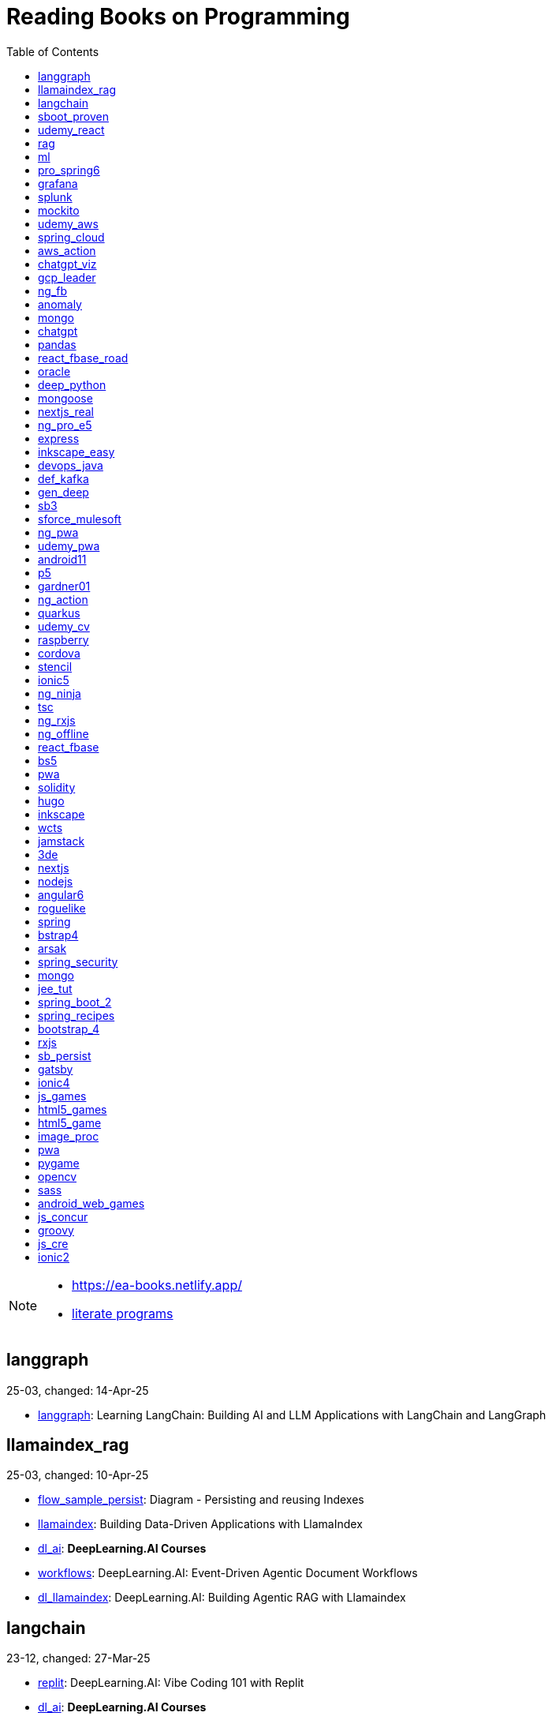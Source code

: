 = Reading Books on Programming
:icons: font
:toc: right

[NOTE]
====
- https://ea-books.netlify.app/
- link:lit/_build/html/index.html[literate programs]
====

==  langgraph

25-03, changed: 14-Apr-25

- link:2025/25-03/langgraph_code/langgraph.html[langgraph]: Learning LangChain: Building AI and LLM Applications with LangChain and LangGraph

==  llamaindex_rag

25-03, changed: 10-Apr-25

- link:2025/25-03/llamaindex_rag_code/flow_sample_persist.html[flow_sample_persist]: Diagram - Persisting and reusing Indexes
- link:2025/25-03/llamaindex_rag_code/llamaindex.html[llamaindex]: Building Data-Driven Applications with LlamaIndex
- link:2025/25-03/llamaindex_rag_code/dl_ai.html[dl_ai]: *DeepLearning.AI Courses*
- link:2025/25-03/llamaindex_rag_code/workflows.html[workflows]: DeepLearning.AI: Event-Driven Agentic Document Workflows
- link:2025/25-03/llamaindex_rag_code/dl_llamaindex.html[dl_llamaindex]: DeepLearning.AI: Building Agentic RAG with Llamaindex

==  langchain

23-12, changed: 27-Mar-25

- link:2023/23-12/langchain_code/replit.html[replit]: DeepLearning.AI: Vibe Coding 101 with Replit
- link:2023/23-12/langchain_code/dl_ai.html[dl_ai]: *DeepLearning.AI Courses*
- link:2023/23-12/langchain_code/workflows.html[workflows]: DeepLearning.AI: Event-Driven Agentic Document Workflows
- link:2023/23-12/langchain_code/windsurf.html[windsurf]: DeepLearning.AI: Build Apps with Windsurf’s AI Coding Agents
- link:2023/23-12/langchain_code/lc_cs.html[lc_cs]: LangChain Cheat Sheet
- link:2023/23-12/langchain_code/copilot_cs.html[copilot_cs]: GitHub Copilot Cheat Sheet
- link:2023/23-12/langchain_code/o1.html[o1]: DeepLearning.AI: Reasoning with o1
- link:2023/23-12/langchain_code/o1-L3.html[o1-L3]: DeepLearning.AI: Reasoning with o1: Lesson 3: Planning with o1
- link:2023/23-12/langchain_code/llm_testing.html[llm_testing]: DeepLearning.AI: Automated Testing for LLMOps
- link:2023/23-12/langchain_code/chatgpt_api.html[chatgpt_api]: DeepLearning.AI: Building Systems with the ChatGPT API
- link:2023/23-12/langchain_code/prompts.html[prompts]: DeepLearning.AI: ChatGPT Prompt Engineering for Developers
- link:2023/23-12/langchain_code/o1-canvas.html[o1-canvas]: DeepLearning.AI: Collaborative Writing and Coding with OpenAI Canvas
- link:2023/23-12/langchain_code/langchain_data.html[langchain_data]: DeepLearning.AI: LangChain Chat with Your Data
- link:2023/23-12/langchain_code/llamaindex_rag.html[llamaindex_rag]: DeepLearning.AI: Building Agentic RAG with Llamaindex
- link:2023/23-12/langchain_code/chroma.html[chroma]: DeepLearning.AI: Advanced Retrieval for AI with Chroma
- link:2023/23-12/langchain_code/pi_keys_codegen.html[pi_keys_codegen]: AI Code Generation Test - XML to HTML
- link:2023/23-12/langchain_code/langchain.html[langchain]: 23-12 Generative AI with LangChain
- link:2023/23-12/langchain_code/langchain_doc.html[langchain_doc]: LangChain Docs
- link:2023/23-12/langchain_code/openai_doc.html[openai_doc]: OpenAI Docs

==  sboot_proven

25-01, changed: 24-Feb-25

- link:2025/25-01/sboot_proven_code/sboot_proven.html[sboot_proven]: **Spring Boot 3.0 Cookbook**
- link:2025/25-01/sboot_proven_code/actuator.html[actuator]: Chapter 3: Observability, Monitoring, and Application Management
- link:2025/25-01/sboot_proven_code/reactive.html[reactive]: Chapter 8: Spring Reactive and Spring Cloud Stream
- link:2025/25-01/sboot_proven_code/restful.html[restful]: Chapter 1: Building RESTful APIs

==  udemy_react

22-10, changed: 16-Feb-25

- link:2022/22-10/udemy_react_code/udemy_react.html[udemy_react]: *React - The Complete Guide (incl Hooks, React Router, Redux)*
- link:2022/22-10/udemy_react_code/debugging.html[debugging]: 7. Debugging React Apps
- link:2022/22-10/udemy_react_code/styling.html[styling]: 6. Styling React Components
- link:2022/22-10/udemy_react_code/nextjs.html[nextjs]: 26. A (Pretty Deep Dive) Introduction to Next.js
- link:2022/22-10/udemy_react_code/react_essentials_practice.html[react_essentials_practice]: 5. React Essentials - Practice Project
- link:2022/22-10/udemy_react_code/react_essentials.html[react_essentials]: 4. React Essentials - Deep Dive
- link:2022/22-10/udemy_react_code/react_basics.html[react_basics]: 3. React Basics and Working With Components - Udemy React Course
- link:2022/22-10/udemy_react_code/js_refresh.html[js_refresh]: 2. JavaScript Refresher - Udemy React Course
- link:2022/22-10/udemy_react_code/getting_started.html[getting_started]: 1. Getting Started - Udemy React Course
- link:2022/22-10/udemy_react_code/shopify.html[shopify]: Shopify Docs

==  rag

25-01, changed: 07-Jan-25

- link:2025/25-01/rag_code/rag.html[rag]: Unlocking Data with Generative AI and RAG

==  ml

22-02, changed: 03-Jan-25

- link:2022/22-02/ml_code/batch.html[batch]: The Batch
- link:2022/22-02/ml_code/ml3.html[ml3]: ML Notes

==  pro_spring6

24-02, changed: 24-Dec-24

- link:2024/24-02/pro_spring6_code/a-cheatsheet.html[a-cheatsheet]: Spring Boot Actuator Cheat Sheet
- link:2024/24-02/pro_spring6_code/18_actuator.html[18_actuator]: Chapter 18. Monitoring Spring Applications
- link:2024/24-02/pro_spring6_code/pro_spring_6.html[pro_spring_6]: Pro Spring 6
- link:2024/24-02/pro_spring6_code/06_jdbc.html[06_jdbc]: Chapter 6. Spring Data Access with JDBC
- link:2024/24-02/pro_spring6_code/actuator_baeldung.html[actuator_baeldung]: Tutorial on Spring Boot Actuator from Baeldung
- link:2024/24-02/pro_spring6_code/03_introducing_ioc.html[03_introducing_ioc]: Chapter 3. Introducing IoC and DI in Spring
- link:2024/24-02/pro_spring6_code/02_getting_started.html[02_getting_started]: Chapter 2: Getting Started
- link:2024/24-02/pro_spring6_code/mybatis.html[mybatis]: MyBatis Notes

==  grafana

24-04, changed: 17-Dec-24

- link:2024/24-04/grafana_code/promql.html[promql]: PromQL Cheat Sheet
- link:2024/24-04/grafana_code/grafana.html[grafana]: Learn Grafana 10.x

==  splunk

24-03, changed: 19-Mar-24

- link:2024/24-03/splunk_code/splunk.html[splunk]: Practical Splunk Search Processing Language

==  mockito

23-02, changed: 09-Mar-24

- link:2023/23-02/mockito_code/mockito.html[mockito]: Mockito Made Clear
- link:2023/23-02/mockito_code/HelloMockitoTest.java.html[HelloMockitoTest.java]: HelloMockitoTest.java
- link:2023/23-02/mockito_code/HelloMockito.java.html[HelloMockito.java]: HelloMockito.java

==  udemy_aws

23-08, changed: 21-Feb-24

- link:2023/23-08/udemy_aws_code/udemy_aws.html[udemy_aws]: Ultimate AWS Certified Developer Associate 2024 NEW DVA-C02

==  spring_cloud

23-06, changed: 20-Feb-24

- link:2023/23-06/spring_cloud_code/spring_cloud.html[spring_cloud]: 23-06 Cloud Native Spring in Action With Spring Boot and Kubernetes

==  aws_action

23-08, changed: 18-Feb-24

- link:2023/23-08/aws_action_code/aws_action.html[aws_action]: 23-08 Amazon Web Services in Action

==  chatgpt_viz

24-01, changed: 13-Feb-24

- link:2024/24-01/chatgpt_viz_code/chatgpt_viz.html[chatgpt_viz]: 24-01 Python 3 Data Visualization Using ChatGPT
- link:2024/24-01/chatgpt_viz_code/streamlit_docs.html[streamlit_docs]: Streamlit Docs
- link:2024/24-01/chatgpt_viz_code/seaborn_docs.html[seaborn_docs]: Seaborn Docs

==  gcp_leader

23-09, changed: 07-Feb-24

- link:2023/23-09/gcp_leader_code/gcp_visual.html[gcp_visual]: 23-09 Visualizing Google Cloud

==  ng_fb

21-03, changed: 28-Jan-24

- link:2021/21-03/ng_fb_code/ng_new.html[ng_new]: New Angular Docs
- link:2021/21-03/ng_fb_code/8_ngrx.html[8_ngrx]: Section 8: Using NgRx for State Management
- link:2021/21-03/ng_fb_code/nb_fb.html[nb_fb]: Angular (Full App) with Angular Material, Angularfire & NgRx
- link:2021/21-03/ng_fb_code/5_material_data.html[5_material_data]: Section 5: Working with Data and Angular Material
- link:2021/21-03/ng_fb_code/4_material_deeper.html[4_material_deeper]: Section 4: Diving Deeper into Angular Material
- link:2021/21-03/ng_fb_code/3_material.html[3_material]: Section 3: Angular Material

==  anomaly

24-01, changed: 27-Jan-24

- link:2024/24-01/anomaly_code/anomaly.html[anomaly]: 24-01 Finding Ghosts in Your Data

==  mongo

23-10, changed: 26-Jan-24

- link:2023/23-10/mongo_code/mongo.html[mongo]: 23-10 MongoDB - The Definitive Guide
- link:2023/23-10/mongo_code/express.html[express]: Web Development with Node and Express

==  chatgpt

23-11, changed: 22-Jan-24

- link:2023/23-11/chatgpt_code/langchain.html[langchain]: DeepLearning.AI Course - LangChain for LLM Application Development
- link:2023/23-11/chatgpt_code/chatgpt.html[chatgpt]: OpenAI API Quotas

==  pandas

23-09, changed: 21-Jan-24

- link:2023/23-09/pandas_code/python.html[python]: Python Cheat Sheet
- link:2023/23-09/pandas_code/pandas.html[pandas]: Python for Data Analysis: Data Wrangling with pandas, NumPy, and Jupyter, 3rd Edition
- link:2023/23-09/pandas_code/conda.html[conda]: Conda Cheat Sheet

==  react_fbase_road

23-02, changed: 17-Jan-24

- link:2023/23-02/react_fbase_road_code/react_fbase_road.html[react_fbase_road]: The Road to React with Firebase

==  oracle

24-01, changed: 16-Jan-24

- link:2024/24-01/oracle_code/rabbitmq.html[rabbitmq]: RabbitMQ Tutorials
- link:2024/24-01/oracle_code/jasper.html[jasper]: JasperReports
- link:2024/24-01/oracle_code/oracle.html[oracle]: 24-01 Pro Oracle SQL Development

==  deep_python

23-08, changed: 25-Dec-23

- link:2023/23-08/deep_python_code/deep_python.html[deep_python]: 23-08 Deep Learning with Python - 2nd Edition

==  mongoose

23-10, changed: 07-Dec-23

- link:2023/23-10/mongoose_code/mongoose.html[mongoose]: MongooseJS Cheat Sheet

==  nextjs_real

23-10, changed: 12-Oct-23

- link:2023/23-10/nextjs_real_code/nextjs_real.html[nextjs_real]: Real-World Next.js

==  ng_pro_e5

22-08, changed: 25-Sep-23

- link:2022/22-08/ng_pro_e5_code/angular.html[angular]: Pro Angular

==  express

22-02, changed: 24-Sep-23

- link:2022/22-02/express_code/express.html[express]: Web Development with Node and Express

==  inkscape_easy

23-05, changed: 01-Sep-23

- link:2023/23-05/inkscape_easy_code/inkscape.html[inkscape]: = Inkscape Book
- link:2023/23-05/inkscape_easy_code/dk_toc.html[dk_toc]: = The Book of Inkscape: The Definitive Guide to the Graphics Editor, 2nd Edition
- link:2023/23-05/inkscape_easy_code/cr_toc.html[cr_toc]: = Design Made Easy with Inkscape: A practical guide to your journey from beginner to pro-level vector illustration

==  devops_java

23-03, changed: 24-Aug-23

- link:2023/23-03/devops_java_code/docker.html[docker]: DevOps Java Book

==  def_kafka

23-07, changed: 17-Aug-23

- link:2023/23-07/def_kafka_code/kafka.html[kafka]: Apache Kafka Notes

==  gen_deep

23-02, changed: 06-Aug-23

- link:2023/23-02/gen_deep_code/gen_deep.html[gen_deep]: Generative Deep Learning: Teaching Machines To Paint, Write, Compose, and Play

==  sb3

23-01, changed: 24-Jul-23

- link:2023/23-01/sb3_code/sb3.html[sb3]: = Learning Spring Boot 3.0: Simplify the development of production-grade applications using Java and Spring, 3rd Edition

==  sforce_mulesoft

22-10, changed: 07-Jul-23

- link:2022/22-10/sforce_mulesoft_code/sforce_mulesoft.html[sforce_mulesoft]: MuleSoft for Salesforce Developer

==  ng_pwa

19-05, changed: 29-Jun-23

- link:2019/19-05/ng_pwa_code/ng_pwa.html[ng_pwa]: 19-05 PWA with Angular
- link:2019/19-05/ng_pwa_code/angularfire.html[angularfire]: AngularFire

==  udemy_pwa

22-09, changed: 26-Jun-23

- link:2022/22-09/udemy_pwa_code/udemy_pwa.html[udemy_pwa]: Progressive Web Apps (PWA) - The Complete Guide

==  android11

21-09, changed: 04-May-23

- link:2021/21-09/android11_code/android11.html[android11]: Full Android 11 Masterclass Course | 14 Real Apps - 45 Hours

==  p5

18-04, changed: 04-May-23

- link:2018/18-04/p5_code/p5.html[p5]: Learn JavaScript with p5.js

==  gardner01

17-07, changed: 03-May-23

- link:2017/17-07/gardner01_code/gardner.html[gardner]: Gardner Books

==  ng_action

16-02, changed: 02-May-23

- link:2016/16-02/ng_action_code/angularjs.html[angularjs]: AngularJS in Action

==  quarkus

23-04, changed: 02-May-23

- link:2023/23-04/quarkus_code/quarkus.html[quarkus]: Kubernetes Native Microservices with Quarkus and MicroProfile

==  udemy_cv

23-04, changed: 21-Apr-23

- link:2023/23-04/udemy_cv_code/udemy_cv.html[udemy_cv]: Modern Computer Vision: PyTorch, Tensorflow2 Keras & OpenCV4

==  raspberry

16-12, changed: 27-Feb-23

- link:2016/16-12/raspberry_code/pi_setup.html[pi_setup]: Настройка Raspberry Pi
- link:2016/16-12/raspberry_code/mqtt.html[mqtt]: MQTT

==  cordova

16-09, changed: 10-Feb-23

- link:2016/16-09/cordova_code/cordova.html[cordova]: Cordova in Action

==  stencil

22-09, changed: 24-Jan-23

- link:2022/22-09/stencil_code/stencil.html[stencil]: Web Components & Stencil.js

==  ionic5

22-02, changed: 28-Dec-22

- link:2022/22-02/ionic5_code/ionic5.html[ionic5]: Ionic 5

==  ng_ninja

22-03, changed: 22-Dec-22

- link:2022/22-03/ng_ninja_code/ng_ninja.html[ng_ninja]: Become a ninja with Angular

==  tsc

19-09, changed: 20-Dec-22

- link:2019/19-09/tsc_code/tsc.html[tsc]: Essential TypeScript

==  ng_rxjs

22-05, changed: 09-Dec-22

- link:2022/22-05/ng_rxjs_code/ng_rxjs.html[ng_rxjs]: Reactive Patterns with RxJS for Angular

==  ng_offline

22-02, changed: 06-Dec-22

- link:2022/22-02/ng_offline_code/offline.html[offline]: Building Offline Applications with Angular

==  react_fbase

22-11, changed: 08-Nov-22

- link:2022/22-11/react_fbase_code/react_fbase.html[react_fbase]: Beginning React and Firebase

==  bs5

22-10, changed: 29-Oct-22

- link:2022/22-10/bs5_code/bs5.html[bs5]: Bootstrap 5 Foundations

==  pwa

22-05, changed: 21-Oct-22

- link:2022/22-05/pwa_code/learning_pwa.html[learning_pwa]: Learning Progressive Web Apps

==  solidity

22-10, changed: 28-Sep-22

- link:2022/22-10/solidity_code/solidity.html[solidity]: Solidity Programming Essentials

==  hugo

22-02, changed: 26-Sep-22

- link:2022/22-02/hugo_code/hugo.html[hugo]: Build Websites with Hugo: Fast Web Development with Markdown

==  inkscape

22-10, changed: 12-Sep-22

- link:2022/22-10/inkscape_code/inkscape.html[inkscape]: The Book of Inkscape: The Definitive Guide to the Graphics Editor, 2nd Edition

==  wcts

22-09, changed: 01-Sep-22

- link:2022/22-09/wcts_code/wcts.html[wcts]: Developing Web Components with TypeScript

==  jamstack

22-06, changed: 23-Jun-22

- link:2022/22-06/jamstack_code/jamstack.html[jamstack]: The Jamstack Book

==  3de

22-04, changed: 14-Jun-22

- link:2022/22-04/3de_code/3de.html[3de]: 3D Game Programming for Kids

==  nextjs

22-06, changed: 14-Jun-22

- link:2022/22-06/nextjs_code/nextjs.html[nextjs]: Real-World Next.js

==  nodejs

18-11, changed: 27-Apr-22

- link:2018/18-11/nodejs_code/nodejs.html[nodejs]: Practical Node.js

==  angular6

18-10, changed: 05-Apr-22

- link:2018/18-10/angular6_code/angular-directives.html[angular-directives]: Angular Directives
- link:2018/18-10/angular6_code/angular6.html[angular6]: Pro Angular 6
- link:2018/18-10/angular6_code/ng_heroes.html[ng_heroes]: Tour of Heroes app
- link:2018/18-10/angular6_code/ng_tut.html[ng_tut]: Getting Started with Angular

==  roguelike

22-01, changed: 13-Feb-22

- link:2022/22-01/roguelike_code/phaser.html[phaser]: Roguelike Development with JavaScript

==  spring

22-02, changed: 11-Feb-22

- link:2022/22-02/spring_code/spring.html[spring]: Spring in Action, 6th Edition

==  bstrap4

21-11, changed: 30-Jan-22

- link:2021/21-11/bstrap4_code/bstrap4.html[bstrap4]: Bootstrap - Create 4 Real World Projects

==  arsak

21-10, changed: 26-Jan-22

- link:2021/21-10/arsak_code/arsak.html[arsak]: Программирование игр и головоломок

==  spring_security

20-11, changed: 20-Jan-22

- link:2020/20-11/spring_security_code/jwt.html[jwt]: Spring Security in Action

==  mongo

15-11, changed: 13-Jul-21

- link:2015/15-11/mongo_code/mongo.html[mongo]: MongoDB for Java Developers

==  jee_tut

21-05, changed: 27-May-21

- link:2021/21-05/jee_tut_code/persist.html[persist]: PART VI. Persistence

==  spring_boot_2

18-12, changed: 19-May-21

- link:2018/18-12/spring_boot_2_code/springboot2.html[springboot2]: Spring Boot 2 Recipes

==  spring_recipes

15-12, changed: 02-May-21

- link:2015/15-12/spring_recipes_code/soap.html[soap]: Chapter 14. Spring Java Enterprise Services and Remoting Technologies

==  bootstrap_4

17-03, changed: 20-Feb-21

- link:2017/17-03/bootstrap_4_code/bs4.html[bs4]: Introducing Bootstrap 4

==  rxjs

17-09, changed: 09-Feb-21

- link:2017/17-09/rxjs_code/rxjs.html[rxjs]: RxJS in Action

==  sb_persist

20-04, changed: 21-Dec-20

- link:2020/20-04/sb_persist_code/sb_persist.html[sb_persist]: Spring Boot Persistence Best Practices

==  gatsby

20-08, changed: 06-Dec-20

- link:2020/20-08/gatsby_code/gatsby.html[gatsby]: Using Gatsby and Netlify CMS

==  ionic4

19-02, changed: 05-May-20

- link:2019/19-02/ionic4_code/hackernews.html[hackernews]: Hacker News App
- link:2019/19-02/ionic4_code/router.html[router]: Angular Router

==  js_games

15-10, changed: 29-Dec-19

- link:2015/15-10/js_games_code/js_games.html[js_games]: Building JavaScript Games

==  html5_games

15-07, changed: 27-Dec-19

- link:2015/15-07/html5_games_code/html5_games.html[html5_games]: Advanced Game Design with HTML5 and JavaScript

==  html5_game

18-01, changed: 24-Dec-19

- link:2018/18-01/html5_game_code/html5_game.html[html5_game]: Cross Over to HTML5 Game Development

==  image_proc

19-08, changed: 14-Sep-19

- link:2019/19-08/image_proc_code/image_proc.html[image_proc]: Practical Machine Learning and Image Processing

==  pwa

18-05, changed: 11-Sep-19

- link:2018/18-05/pwa_code/pwa.html[pwa]: Progressive Web Apps
- link:2018/18-05/pwa_code/background-sync.html[background-sync]: Background Sync

==  pygame

19-09, changed: 08-Sep-19

- link:2019/19-09/pygame_code/pygame.html[pygame]: Python, PyGame, and Raspberry Pi Game Development

==  opencv

19-08, changed: 26-Aug-19

- link:2019/19-08/opencv_code/opencv.html[opencv]: Learn Computer Vision Using OpenCV

==  sass

17-05, changed: 13-May-19

- link:2017/17-05/sass_code/sass.html[sass]: Pragmatic Guide to Sass 3

==  android_web_games

13-01, changed: 11-May-19

- link:2013/13-01/android_web_games_code/game.html[game]: Pro Android Web Game Apps

==  js_concur

16-11, changed: 10-May-19

- link:2016/16-11/js_concur_code/eventloop.html[eventloop]: JavaScript Concurrency

==  groovy

18-05, changed: 09-May-19

- link:2018/18-05/groovy_code/xml-docs.html[xml-docs]: Processing XML
- link:2018/18-05/groovy_code/venkat.html[venkat]: Programming Groovy 2
- link:2018/18-05/groovy_code/gdk.html[gdk]: Learning Groovy
- link:2018/18-05/groovy_code/gdk-docs.html[gdk-docs]: The Groovy Development Kit

==  js_cre

17-01, changed: 26-Apr-19

- link:2017/17-01/js_cre_code/audiovideo.html[audiovideo]: JavaScript Creativity

==  ionic2

17-05, changed: 12-Apr-19

- link:2017/17-05/ionic2_code/typescript.html[typescript]: TypeScript
- link:2017/17-05/ionic2_code/socialsharing.html[socialsharing]: Social Sharing
- link:2017/17-05/ionic2_code/ionicforms.html[ionicforms]: Ionic Forms
